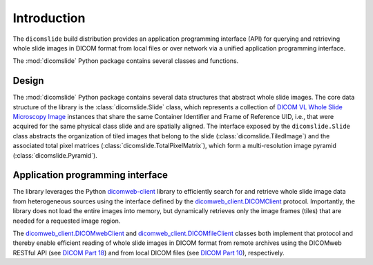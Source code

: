 .. _introduction:

Introduction
============

The ``dicomslide`` build distribution provides an application programming interface (API) for querying and retrieving whole slide images in DICOM format from local files or over network via a unified application programming interface.

The :mod:`dicomslide` Python package contains several classes and functions.

Design
------

The :mod:`dicomslide` Python package contains several data structures that abstract whole slide images.
The core data structure of the library is the :class:`dicomslide.Slide` class, which represents a collection of `DICOM VL Whole Slide Microscopy Image <https://dicom.nema.org/medical/dicom/current/output/chtml/part03/sect_A.32.8.html>`_ instances that share the same Container Identifier and Frame of Reference UID, i.e., that were acquired for the same physical class slide and are spatially aligned.
The interface exposed by the ``dicomslide.Slide`` class abstracts the organization of tiled images that belong to the slide (:class:`dicomslide.TiledImage`) and the associated total pixel matrices (:class:`dicomslide.TotalPixelMatrix`), which form a multi-resolution image pyramid (:class:`dicomslide.Pyramid`).

Application programming interface
---------------------------------

The library leverages the Python `dicomweb-client <https://dicomweb-client.readthedocs.io/en/latest/>`_ library to efficiently search for and retrieve whole slide image data from heterogeneous sources using the interface defined by the `dicomweb_client.DICOMClient <https://dicomweb-client.readthedocs.io/en/latest/package.html#dicomweb_client.api.DICOMClient>`_ protocol.
Importantly, the library does not load the entire images into memory, but dynamically retrieves only the image frames (tiles) that are needed for a requested image region.

The `dicomweb_client.DICOMwebClient <https://dicomweb-client.readthedocs.io/en/latest/package.html#dicomweb_client.api.DICOMwebClient>`_ and `dicomweb_client.DICOMfileClient <https://dicomweb-client.readthedocs.io/en/latest/package.html#dicomweb_client.api.DICOMfileClient>`_ classes both implement that protocol and thereby enable efficient reading of whole slide images in DICOM format from remote archives using the DICOMweb RESTful API (see `DICOM Part 18 <https://dicom.nema.org/medical/dicom/current/output/chtml/part18/PS3.18.html>`_) and from local DICOM files (see `DICOM Part 10 <https://dicom.nema.org/medical/dicom/current/output/chtml/part10/PS3.10.html>`_), respectively.
